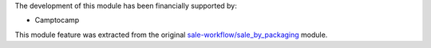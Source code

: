 The development of this module has been financially supported by:

* Camptocamp

This module feature was extracted from the original `sale-workflow/sale_by_packaging <https://github.com/oca/sale-workflow/tree/14.0/sale_by_packaging>`_ module.
